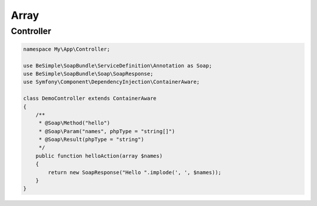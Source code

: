 Array
=====

Controller
----------

.. code-block:: php

    namespace My\App\Controller;

    use BeSimple\SoapBundle\ServiceDefinition\Annotation as Soap;
    use BeSimple\SoapBundle\Soap\SoapResponse;
    use Symfony\Component\DependencyInjection\ContainerAware;

    class DemoController extends ContainerAware
    {
        /**
         * @Soap\Method("hello")
         * @Soap\Param("names", phpType = "string[]")
         * @Soap\Result(phpType = "string")
         */
        public function helloAction(array $names)
        {
            return new SoapResponse("Hello ".implode(', ', $names));
        }
    }
